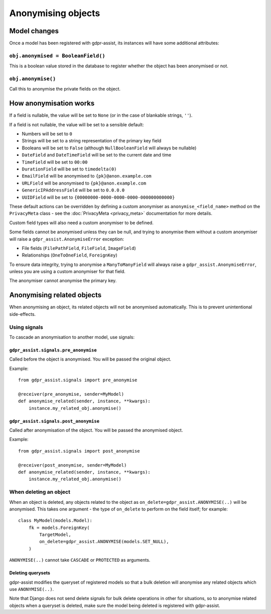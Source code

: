 ===================
Anonymising objects
===================

Model changes
=============

Once a model has been registered with gdpr-assist, its instances will have
some additional attributes:


``obj.anonymised = BooleanField()``
-----------------------------------

This is a boolean value stored in the database to register whether the object
has been anonymised or not.


``obj.anonymise()``
-------------------

Call this to anonymise the private fields on the object.


How anonymisation works
=======================

If a field is nullable, the value will be set to ``None`` (or in the case of
blankable strings, ``''``).

If a field is not nullable, the value will be set to a sensible default:

* Numbers will be set to ``0``
* Strings will be set to a string representation of the primary key field
* Booleans will be set to ``False`` (although ``NullBooleanField`` will always
  be nullable)
* ``DateField`` and ``DateTimeField`` will be set to the current date and time
* ``TimeField`` will be set to ``00:00``
* ``DurationField`` will be set to ``timedelta(0)``
* ``EmailField`` will be anonymised to ``{pk}@anon.example.com``
* ``URLField`` will be anonymised to ``{pk}@anon.example.com``
* ``GenericIPAddressField`` will be set to ``0.0.0.0``
* ``UUIDField`` will be set to ``{00000000-0000-0000-0000-000000000000}``

These default actions can be overridden by defining a custom anonymiser as
``anonymise_<field_name>`` method on the ``PrivacyMeta`` class - see the
:doc:`PrivacyMeta <privacy_meta>` documentation  for more details.

Custom field types will also need a custom anonymiser to be defined.

Some fields cannot be anonymised unless they can be null, and trying to
anonymise them without a custom anonymiser will raise a
``gdpr_assist.AnonymiseError`` exception:

* File fields (``FilePathField``, ``FileField``, ``ImageField``)
* Relationships (``OneToOneField``, ``ForeignKey``)

To ensure data integrity, trying to anonymise a ``ManyToManyField`` will always
raise a ``gdpr_assist.AnonymiseError``, unless you are using a custom
anonymiser for that field.

The anonymiser cannot anonymise the primary key.


Anonymising related objects
===========================

When anonymising an object, its related objects will not be anonymised
automatically. This is to prevent unintentional side-effects.


Using signals
-------------

To cascade an anonymisation to another model, use signals:


``gdpr_assist.signals.pre_anonymise``
~~~~~~~~~~~~~~~~~~~~~~~~~~~~~~~~~~~~~

Called before the object is anonymised. You will be passed the original object.

Example::

    from gdpr_assist.signals import pre_anonymise

    @receiver(pre_anonymise, sender=MyModel)
    def anonymise_related(sender, instance, **kwargs):
        instance.my_related_obj.anonymise()


``gdpr_assist.signals.post_anonymise``
~~~~~~~~~~~~~~~~~~~~~~~~~~~~~~~~~~~~~~

Called after anonymisation of the object. You will be passed the anonymised
object.

Example::

    from gdpr_assist.signals import post_anonymise

    @receiver(post_anonymise, sender=MyModel)
    def anonymise_related(sender, instance, **kwargs):
        instance.my_related_obj.anonymise()


When deleting an object
-----------------------

When an object is deleted, any objects related to the object as
``on_delete=gdpr_assist.ANONYMISE(..)`` will be anonymised. This takes
one argument - the type of ``on_delete`` to perform on the field itself; for
example::

    class MyModel(models.Model):
        fk = models.ForeignKey(
            TargetModel,
            on_delete=gdpr_assist.ANONYMISE(models.SET_NULL),
        )

``ANONYMISE(..)`` cannot take ``CASCADE`` or ``PROTECTED`` as arguments.


Deleting querysets
~~~~~~~~~~~~~~~~~~

gdpr-assist modifies the queryset of registered models so that a bulk deletion
will anonymise any related objects which use ``ANONYMISE(..)``.

Note that Django does not send delete signals for bulk delete operations in
other for situations, so to anonymise related objects when a queryset is
deleted, make sure the model being deleted is registered with gdpr-assist.
